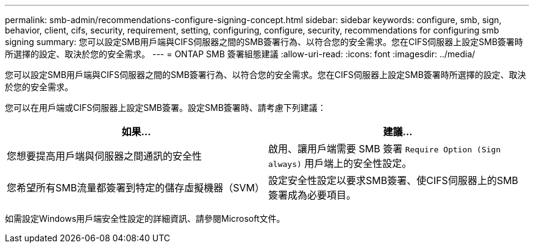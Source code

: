 ---
permalink: smb-admin/recommendations-configure-signing-concept.html 
sidebar: sidebar 
keywords: configure, smb, sign, behavior, client, cifs, security, requirement, setting, configuring, configure, security, recommendations for configuring smb signing 
summary: 您可以設定SMB用戶端與CIFS伺服器之間的SMB簽署行為、以符合您的安全需求。您在CIFS伺服器上設定SMB簽署時所選擇的設定、取決於您的安全需求。 
---
= ONTAP SMB 簽署組態建議
:allow-uri-read: 
:icons: font
:imagesdir: ../media/


[role="lead"]
您可以設定SMB用戶端與CIFS伺服器之間的SMB簽署行為、以符合您的安全需求。您在CIFS伺服器上設定SMB簽署時所選擇的設定、取決於您的安全需求。

您可以在用戶端或CIFS伺服器上設定SMB簽署。設定SMB簽署時、請考慮下列建議：

|===
| 如果... | 建議... 


 a| 
您想要提高用戶端與伺服器之間通訊的安全性
 a| 
啟用、讓用戶端需要 SMB 簽署 `Require Option (Sign always)` 用戶端上的安全性設定。



 a| 
您希望所有SMB流量都簽署到特定的儲存虛擬機器（SVM）
 a| 
設定安全性設定以要求SMB簽署、使CIFS伺服器上的SMB簽署成為必要項目。

|===
如需設定Windows用戶端安全性設定的詳細資訊、請參閱Microsoft文件。
